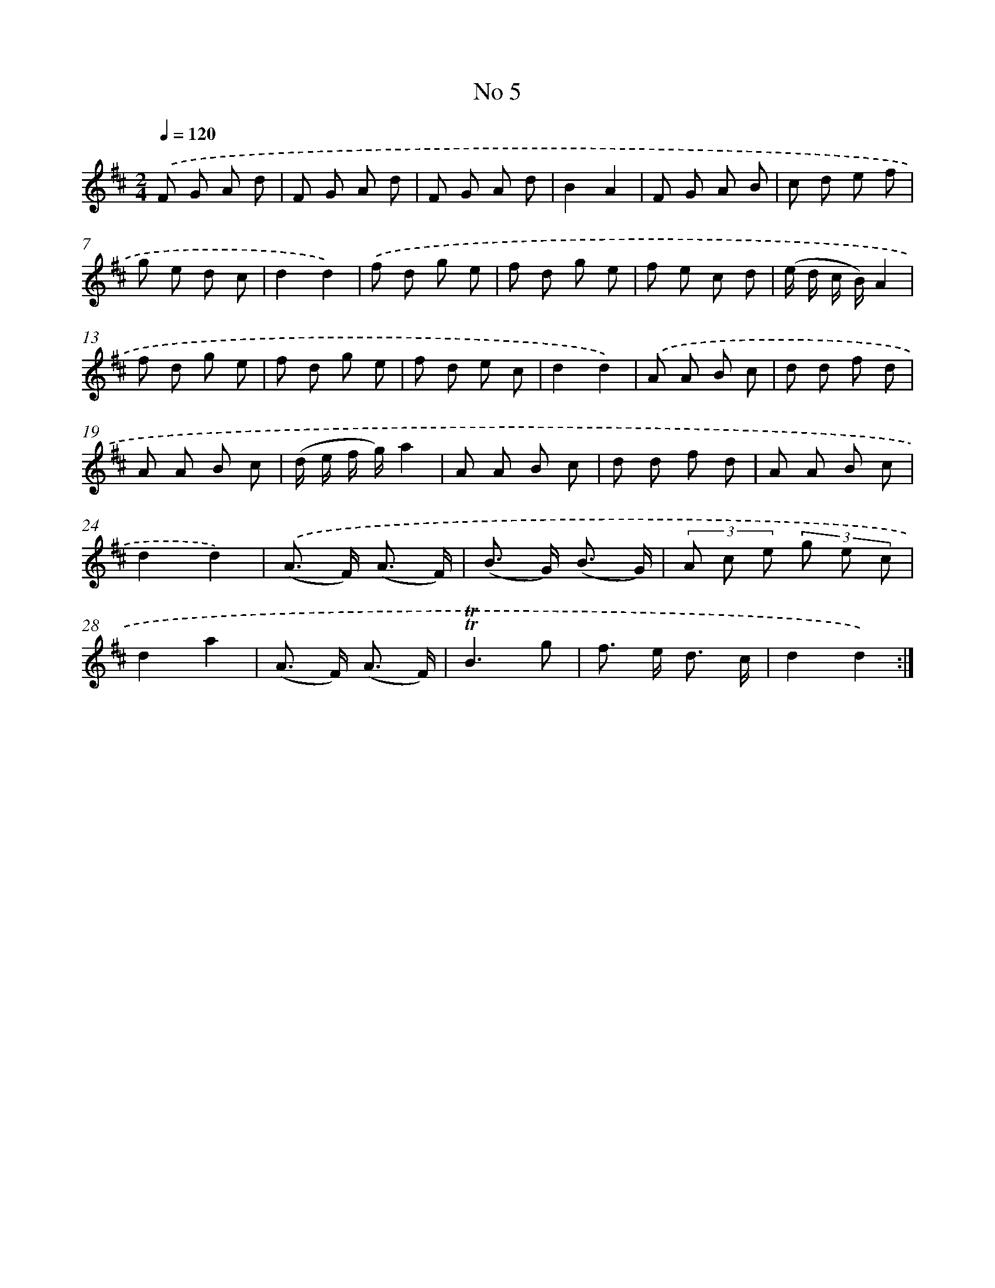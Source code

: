 X: 13461
T: No 5
%%abc-version 2.0
%%abcx-abcm2ps-target-version 5.9.1 (29 Sep 2008)
%%abc-creator hum2abc beta
%%abcx-conversion-date 2018/11/01 14:37:34
%%humdrum-veritas 1399620322
%%humdrum-veritas-data 137312948
%%continueall 1
%%barnumbers 0
L: 1/8
M: 2/4
Q: 1/4=120
K: D clef=treble
.('F G A d |
F G A d |
F G A d |
B2A2 |
F G A B |
c d e f |
g e d c |
d2d2) |
.('f d g e |
f d g e |
f e c d |
(e/ d/ c/ B/)A2 |
f d g e |
f d g e |
f d e c |
d2d2) |
.('A A B c |
d d f d |
A A B c |
(d/ e/ f/ g/)a2 |
A A B c |
d d f d |
A A B c |
d2d2) |
.('(A> F) (A3/ F/) |
(B> G) (B3/ G/) |
(3A c e (3g e c |
d2a2 |
(A> F) (A3/ F/) |
!trill!!trill!B3g |
f> e d3/ c/ |
d2d2) :|]
